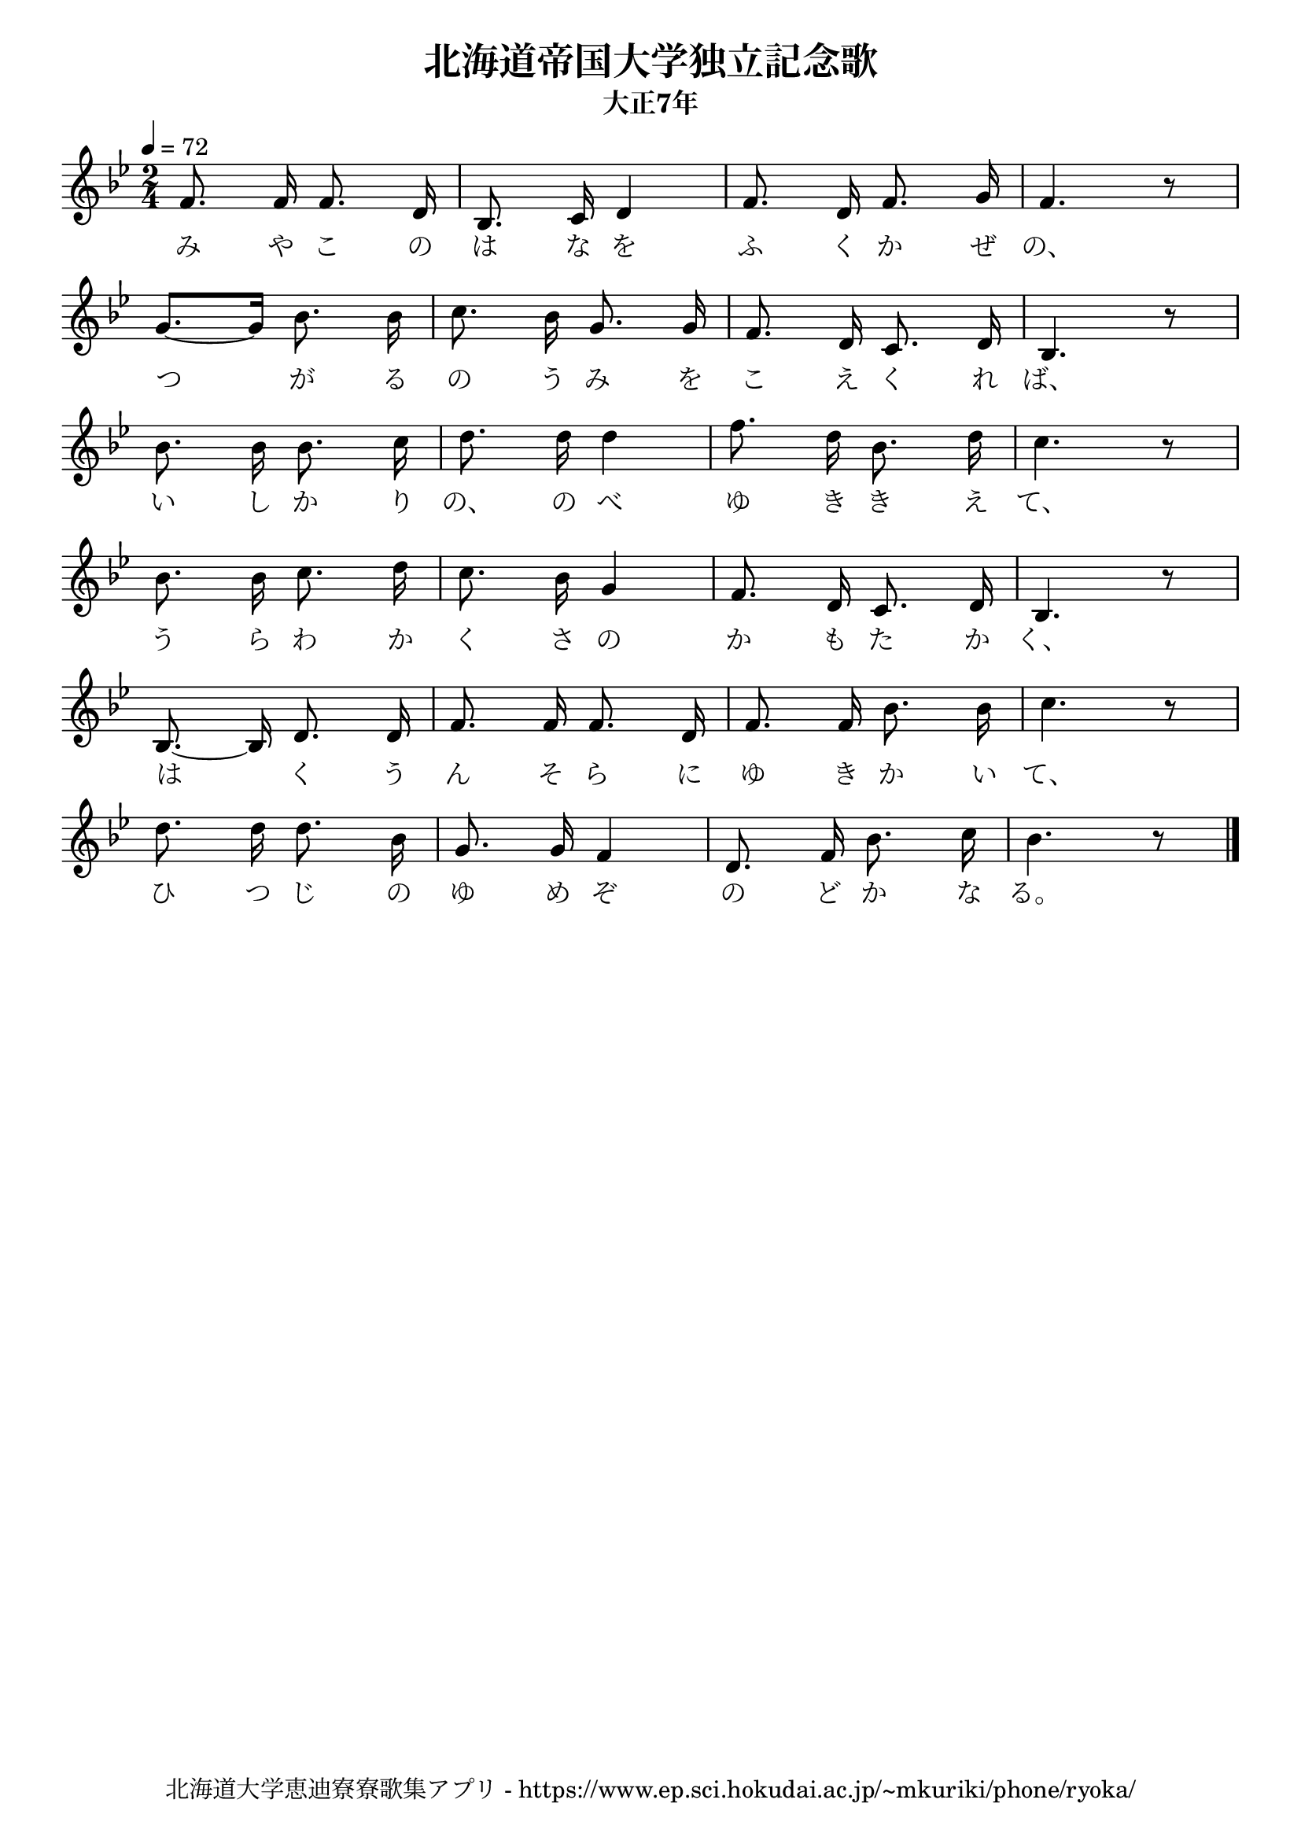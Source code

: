 \version "2.18.2"

\paper {indent = 0}

\header {
  title = "北海道帝国大学独立記念歌"
  subtitle = "大正7年"
  composer = ""
  poet = ""
  tagline = "北海道大学恵迪寮寮歌集アプリ - https://www.ep.sci.hokudai.ac.jp/~mkuriki/phone/ryoka/"
}


melody = \relative c'{
  \tempo 4 = 72
  \autoBeamOff
  \numericTimeSignature
  \override BreathingSign.text = \markup { \musicglyph #"scripts.upedaltoe" } % ブレスの記号指定
  \key bes \major 
  \time 2/4 
  f8. f16 f8. d16 | 
  bes8. c16 d4 | 
  f8. d16 f8. g16 | 
  f4. r8 | \break
  g8.[~ g16] bes8. bes16 | 
  c8. bes16 g8. g16 | 
  f8. d16 c8. d16 | 
  bes4. r8 | \break
  bes'8. bes16 bes8. c16 | 
  d8. d16 d4 | 
  f8. d16 bes8. d16 | 
  c4. r8 | \break
  bes8. bes16 c8. d16 | 
  c8. bes16 g4 | 
  f8. d16 c8. d16 | 
  bes4. r8 | \break
  bes8.~ bes16 d8. d16 | 
  f8. f16 f8. d16 | 
  f8. f16 bes8. bes16 | 
  c4. r8 | \break
  d8. d16 d8. bes16 | 
  g8. g16 f4 | 
  d8. f16 bes8. c16 |
  bes4. r8 \bar "|." 
}

text = \lyricmode {
  み や こ の は な を ふ く か ぜ の、
  つ が る の う み を こ え く れ ば、
  い し か り の、 の べ ゆ き き え て、
  う ら わ か く さ の か も た か く、
  は く う ん そ ら に ゆ き か い て、
  ひ つ じ の ゆ め ぞ の ど か な る。
}

harmony = \chordmode {
  
}

drum = \drummode{
  
}

\score {
  <<
    % ギターコード
    %{
    \new ChordNames \with {midiInstrument = #"acoustic guitar (nylon)"}{
      \set chordChanges = ##t
      \harmony
    }
    %}
    
    % メロディーライン
    \new Voice = "one"{\melody}
    % 歌詞
    \new Lyrics \lyricsto "one" \text
    % 太鼓
    % \new DrumStaff \with{
    %   \remove "Time_signature_engraver"
    %   drumStyleTable = #percussion-style
    %   \override StaffSymbol.line-count = #1
    %   \hide Stem
    % }
    % \drum
  >>

  \midi {}
  \layout {
  \context {
    \Score
    \remove "Bar_number_engraver"
  }
}
}

